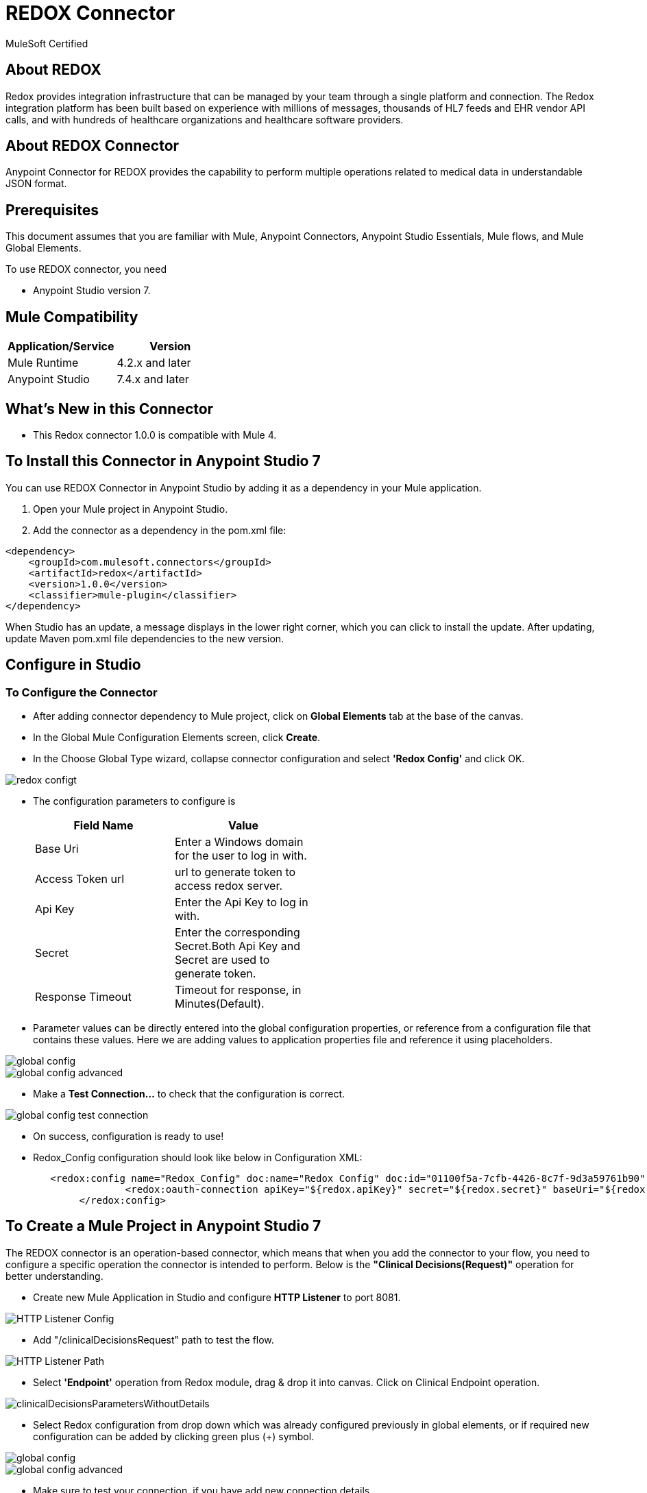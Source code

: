 = REDOX Connector

MuleSoft Certified

== About REDOX

Redox provides integration infrastructure that can be managed by your team through a single platform and connection.  The Redox integration platform has been built based on experience with millions of messages, thousands of HL7 feeds and EHR vendor API calls, and with hundreds of healthcare organizations and healthcare software providers.

== About REDOX Connector

Anypoint Connector for REDOX provides the capability to perform multiple operations related to medical data in understandable JSON format.

== Prerequisites
This document assumes that you are familiar with Mule, Anypoint Connectors,
Anypoint Studio Essentials, Mule flows, and Mule Global Elements.

To use REDOX connector, you need

* Anypoint Studio version 7.

== Mule Compatibility

[width="100%", options="header"]
|=======
|Application/Service |Version
|Mule Runtime |4.2.x and later
|Anypoint Studio | 7.4.x and later
|=======

== What's New in this Connector

* This Redox connector 1.0.0 is compatible with Mule 4.

== To Install this Connector in Anypoint Studio 7
You can use REDOX Connector in Anypoint Studio by adding it as a dependency in your Mule application.

. Open your Mule project in Anypoint Studio.
. Add the connector as a dependency in the pom.xml file:

```
<dependency>
    <groupId>com.mulesoft.connectors</groupId>
    <artifactId>redox</artifactId>
    <version>1.0.0</version>
    <classifier>mule-plugin</classifier>
</dependency>
```

When Studio has an update, a message displays in the lower right corner, which
you can click to install the update. After updating, update Maven pom.xml file dependencies to the new version.

== Configure in Studio

=== To Configure the Connector
* After adding connector dependency to Mule project, click on *Global Elements* tab at the base of the canvas.
* In the Global Mule Configuration Elements screen, click *Create*.
* In the Choose Global Type wizard, collapse connector configuration and select *'Redox Config'* and click OK.

image::img/redox-configt.png[]

* The configuration parameters to configure is

+
[options="header",width="50%"]
|============
|Field Name         |Value
|Base Uri           |Enter a Windows domain for the user to log in with.
|Access Token url   |url to generate token to access redox server.
|Api Key            |Enter the Api Key to log in with.
|Secret             |Enter the corresponding Secret.Both Api Key and Secret are used to generate token.
|Response Timeout   |Timeout for response, in Minutes(Default).

|============
+

* Parameter values can be directly entered into the global configuration properties, or reference from a configuration file that contains these values.
Here we are adding values to application properties file and reference it using placeholders.

image::img/global_config.png[]

image::img/global_config_advanced.png[]

* Make a *Test Connection...* to check that the configuration is correct.

image:img/global_config_test_connection.png[]

* On success, configuration is ready to use!

* Redox_Config configuration should look like below in Configuration XML:
+
```xml
   <redox:config name="Redox_Config" doc:name="Redox Config" doc:id="01100f5a-7cfb-4426-8c7f-9d3a59761b90" >
		<redox:oauth-connection apiKey="${redox.apiKey}" secret="${redox.secret}" baseUri="${redox.baseUri}" authorization="${redox.accessTokenUrl}"/>
	</redox:config>
```


== ​To Create a Mule Project in Anypoint Studio 7

The REDOX connector is an operation-based connector, which means that when you add the connector to your flow, you need to configure a specific operation the connector is intended to perform. Below is the *"Clinical Decisions(Request)"* operation for better understanding.

* Create new Mule Application in Studio and configure *HTTP Listener* to port 8081.

image::img/HTTP_Listener_Config.png[]

* Add "/clinicalDecisionsRequest" path to test the flow.

image::img/HTTP_Listener_Path.png[]

* Select *'Endpoint'* operation from Redox module, drag & drop it into canvas. Click on Clinical Endpoint operation.

image::img/clinicalDecisionsParametersWithoutDetails.png[]

* Select Redox configuration from drop down which was already configured previously in global elements, or if required new configuration can be added by clicking green plus (+) symbol.

image::img/global_config.png[]

image::img/global_config_advanced.png[]

* Make sure to test your connection, if you have add new connection details.
* Enter required details for *ClinicalDecisions(Request)* operation and save.

image::img/clinicalDecisionsParametersWithDetails.png[]

* Save the Mule project.
* Complete flow looks as below.

image::img/clinicalDecisionsRequestFlow.png[]

* Run the project as a Mule Application by right-clicking the project name in the Package Explorer, selecting Run As > Mule Application.
* Open Postman and check the response after entering the URL *http://localhost:8081/clinicalDecisionRequest*. You should see the 200 OK.This mean request has been sent successfully

```xml
<?xml version="1.0" encoding="UTF-8"?>

<mule xmlns:workday="http://www.mulesoft.org/schema/mule/workday"
	xmlns:redox="http://www.mulesoft.org/schema/mule/redox" xmlns:http="http://www.mulesoft.org/schema/mule/http"
	xmlns="http://www.mulesoft.org/schema/mule/core"
	xmlns:doc="http://www.mulesoft.org/schema/mule/documentation" xmlns:xsi="http://www.w3.org/2001/XMLSchema-instance" xsi:schemaLocation="
http://www.mulesoft.org/schema/mule/http http://www.mulesoft.org/schema/mule/http/current/mule-http.xsd http://www.mulesoft.org/schema/mule/core http://www.mulesoft.org/schema/mule/core/current/mule.xsd
http://www.mulesoft.org/schema/mule/redox http://www.mulesoft.org/schema/mule/redox/current/mule-redox.xsd">
	<flow name="mule-redox-connector-clinicalDecision-request-operation-demoFlow" doc:id="404860e6-a860-4318-b36a-c088f20c13d8" >
		<http:listener doc:name="8081/clinicalDecisionRequest" doc:id="2dcc10ab-8c72-4a15-92f6-c20363c99759" config-ref="HTTP_Listener_config" path="/clinicalDecisionRequest"/>
		<redox:endpoint type="ClinicalDecisions(Request)" doc:name="ClinicalDecisions(Request)" doc:id="87b51c76-0f0f-4dda-ae5d-a5269cb06cfc" config-ref="Redox_Config"/>

</flow>
	</mule>

```

== See Also

link:release-notes.adoc[]


